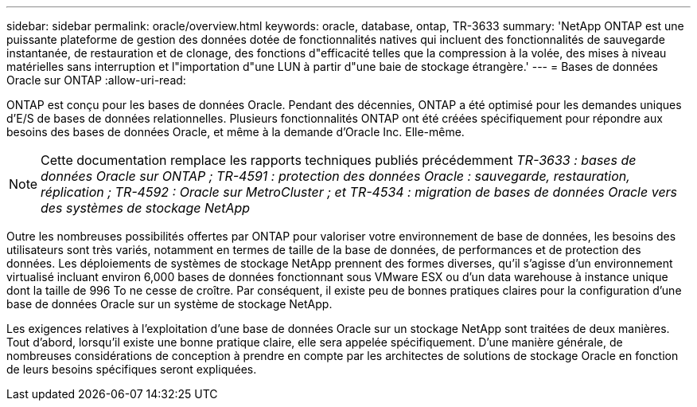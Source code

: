 ---
sidebar: sidebar 
permalink: oracle/overview.html 
keywords: oracle, database, ontap, TR-3633 
summary: 'NetApp ONTAP est une puissante plateforme de gestion des données dotée de fonctionnalités natives qui incluent des fonctionnalités de sauvegarde instantanée, de restauration et de clonage, des fonctions d"efficacité telles que la compression à la volée, des mises à niveau matérielles sans interruption et l"importation d"une LUN à partir d"une baie de stockage étrangère.' 
---
= Bases de données Oracle sur ONTAP
:allow-uri-read: 


[role="lead"]
ONTAP est conçu pour les bases de données Oracle. Pendant des décennies, ONTAP a été optimisé pour les demandes uniques d'E/S de bases de données relationnelles. Plusieurs fonctionnalités ONTAP ont été créées spécifiquement pour répondre aux besoins des bases de données Oracle, et même à la demande d'Oracle Inc. Elle-même.


NOTE: Cette documentation remplace les rapports techniques publiés précédemment _TR-3633 : bases de données Oracle sur ONTAP ; TR-4591 : protection des données Oracle : sauvegarde, restauration, réplication ; TR-4592 : Oracle sur MetroCluster ; et TR-4534 : migration de bases de données Oracle vers des systèmes de stockage NetApp_

Outre les nombreuses possibilités offertes par ONTAP pour valoriser votre environnement de base de données, les besoins des utilisateurs sont très variés, notamment en termes de taille de la base de données, de performances et de protection des données. Les déploiements de systèmes de stockage NetApp prennent des formes diverses, qu'il s'agisse d'un environnement virtualisé incluant environ 6,000 bases de données fonctionnant sous VMware ESX ou d'un data warehouse à instance unique dont la taille de 996 To ne cesse de croître. Par conséquent, il existe peu de bonnes pratiques claires pour la configuration d'une base de données Oracle sur un système de stockage NetApp.

Les exigences relatives à l'exploitation d'une base de données Oracle sur un stockage NetApp sont traitées de deux manières. Tout d'abord, lorsqu'il existe une bonne pratique claire, elle sera appelée spécifiquement. D'une manière générale, de nombreuses considérations de conception à prendre en compte par les architectes de solutions de stockage Oracle en fonction de leurs besoins spécifiques seront expliquées.
